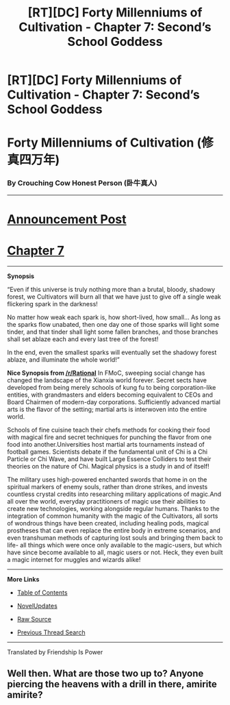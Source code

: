 #+TITLE: [RT][DC] Forty Millenniums of Cultivation - Chapter 7: Second’s School Goddess

* [RT][DC] Forty Millenniums of Cultivation - Chapter 7: Second’s School Goddess
:PROPERTIES:
:Author: GlueBoy
:Score: 15
:DateUnix: 1477632237.0
:DateShort: 2016-Oct-28
:END:
* *Forty Millenniums of Cultivation (修真四万年)*
  :PROPERTIES:
  :CUSTOM_ID: forty-millenniums-of-cultivation-修真四万年
  :END:
*** *By Crouching Cow Honest Person (卧牛真人)*
    :PROPERTIES:
    :CUSTOM_ID: by-crouching-cow-honest-person-卧牛真人
    :END:

--------------

* *[[https://friendshipispower.wordpress.com/][Announcement Post]]*
  :PROPERTIES:
  :CUSTOM_ID: announcement-post
  :END:
* *[[https://friendshipispower.wordpress.com/2016/10/28/chapter-7-seconds-school-goddesss/][Chapter 7]]*
  :PROPERTIES:
  :CUSTOM_ID: chapter-7
  :END:

--------------

*Synopsis*

“Even if this universe is truly nothing more than a brutal, bloody, shadowy forest, we Cultivators will burn all that we have just to give off a single weak flickering spark in the darkness!

No matter how weak each spark is, how short-lived, how small... As long as the sparks flow unabated, then one day one of those sparks will light some tinder, and that tinder shall light some fallen branches, and those branches shall set ablaze each and every last tree of the forest!

In the end, even the smallest sparks will eventually set the shadowy forest ablaze, and illuminate the whole world!”

*Nice Synopsis from [[/r/Rational]]* In FMoC, sweeping social change has changed the landscape of the Xianxia world forever. Secret sects have developed from being merely schools of kung fu to being corporation-like entities, with grandmasters and elders becoming equivalent to CEOs and Board Chairmen of modern-day corporations. Sufficiently advanced martial arts is the flavor of the setting; martial arts is interwoven into the entire world.

Schools of fine cuisine teach their chefs methods for cooking their food with magical fire and secret techniques for punching the flavor from one food into another.Universities host martial arts tournaments instead of football games. Scientists debate if the fundamental unit of Chi is a Chi Particle or Chi Wave, and have built Large Essence Colliders to test their theories on the nature of Chi. Magical physics is a study in and of itself!

The military uses high-powered enchanted swords that home in on the spiritual markers of enemy souls, rather than drone strikes, and invests countless crystal credits into researching military applications of magic.And all over the world, everyday practitioners of magic use their abilities to create new technologies, working alongside regular humans. Thanks to the integration of common humanity with the magic of the Cultivators, all sorts of wondrous things have been created, including healing pods, magical prostheses that can even replace the entire body in extreme scenarios, and even transhuman methods of capturing lost souls and bringing them back to life- all things which were once only available to the magic-users, but which have since become available to all, magic users or not. Heck, they even built a magic internet for muggles and wizards alike!

--------------

*More Links*

- [[https://friendshipispower.wordpress.com/category/forty-millenniums-of-cultivation-chapters/][Table of Contents]]

- [[http://www.novelupdates.com/series/forty-millenniums-of-cultivation/][NovelUpdates]]

- [[http://read.qidian.com/BookReader/GrhBjciXhoI1.aspx][Raw Source]]

- [[https://www.reddit.com/r/noveltranslations/search?q=title%3AForty+Millenniums+of+Cultivation+flair%3Acn&restrict_sr=on&sort=new&t=all][Previous Thread Search]]

--------------

Translated by Friendship Is Power


** Well then. What are those two up to? Anyone piercing the heavens with a drill in there, amirite amirite?
:PROPERTIES:
:Score: 5
:DateUnix: 1477679136.0
:DateShort: 2016-Oct-28
:END:
